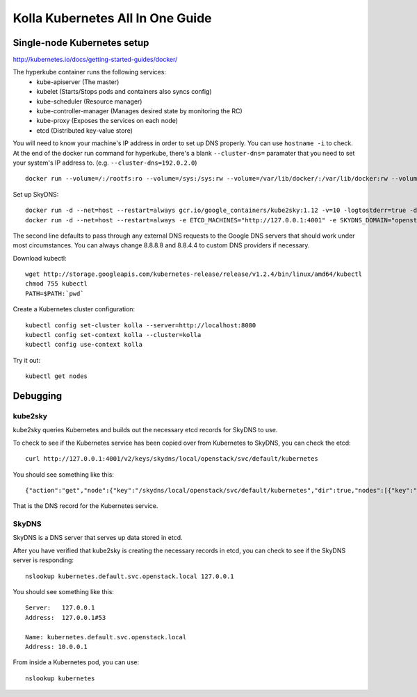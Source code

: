 .. kubernetes-all-in-one:

=================================
Kolla Kubernetes All In One Guide
=================================

Single-node Kubernetes setup
============================

http://kubernetes.io/docs/getting-started-guides/docker/

The hyperkube container runs the following services:
  - kube-apiserver (The master)
  - kubelet (Starts/Stops pods and containers also syncs config)
  - kube-scheduler (Resource manager)
  - kube-controller-manager (Manages desired state by monitoring the RC)
  - kube-proxy (Exposes the services on each node)
  - etcd (Distributed key-value store)

You will need to know your machine's IP address in order to set up DNS
properly.  You can use ``hostname -i`` to check.  At the end of the docker run
command for hyperkube, there's a blank ``--cluster-dns=`` paramater that you
need to set your system's IP address to.  (e.g. ``--cluster-dns=192.0.2.0``)

::

   docker run --volume=/:/rootfs:ro --volume=/sys:/sys:rw --volume=/var/lib/docker/:/var/lib/docker:rw --volume=/var/lib/kubelet/:/var/lib/kubelet:rw,shared --volume=/var/run:/var/run:rw --net=host --pid=host --privileged=true --name=kubelet -d gcr.io/google_containers/hyperkube-amd64:v1.2.4 /hyperkube kubelet --resolv-conf="" --containerized --hostname-override="127.0.0.1" --address="0.0.0.0" --api-servers=http://localhost:8080 --config=/etc/kubernetes/manifests --cluster-domain=openstack.local --allow-privileged=true --v=2 --cluster-dns=

Set up SkyDNS::

    docker run -d --net=host --restart=always gcr.io/google_containers/kube2sky:1.12 -v=10 -logtostderr=true -domain=openstack.local -etcd-server="http://127.0.0.1:4001"
    docker run -d --net=host --restart=always -e ETCD_MACHINES="http://127.0.0.1:4001" -e SKYDNS_DOMAIN="openstack.local" -e SKYDNS_ADDR="0.0.0.0:53" -e SKYDNS_NAMESERVERS="8.8.8.8:53,8.8.4.4:53" gcr.io/google_containers/skydns:2015-10-13-8c72f8c

The second line defaults to pass through any external DNS requests to the
Google DNS servers that should work under most circumstances.  You can always
change 8.8.8.8 and 8.8.4.4 to custom DNS providers if necessary.

Download kubectl::

   wget http://storage.googleapis.com/kubernetes-release/release/v1.2.4/bin/linux/amd64/kubectl
   chmod 755 kubectl
   PATH=$PATH:`pwd`

Create a Kubernetes cluster configuration::

  kubectl config set-cluster kolla --server=http://localhost:8080
  kubectl config set-context kolla --cluster=kolla
  kubectl config use-context kolla

Try it out::

   kubectl get nodes


Debugging
=========

kube2sky
--------

kube2sky queries Kubernetes and builds out the necessary etcd records for
SkyDNS to use.

To check to see if the Kubernetes service has been copied over from Kubernetes
to SkyDNS, you can check the etcd::

    curl http://127.0.0.1:4001/v2/keys/skydns/local/openstack/svc/default/kubernetes

You should see something like this::

    {"action":"get","node":{"key":"/skydns/local/openstack/svc/default/kubernetes","dir":true,"nodes":[{"key":"/skydns/local/openstack/svc/default/kubernetes/c88f1059","value":"{\"host\":\"10.0.0.1\",\"priority\":10,\"weight\":10,\"ttl\":30,\"targetstrip\":0}","modifiedIndex":137,"createdIndex":137}],"modifiedIndex":92,"createdIndex":92}}

That is the DNS record for the Kubernetes service.

SkyDNS
------

SkyDNS is a DNS server that serves up data stored in etcd.

After you have verified that kube2sky is creating the necessary records in
etcd, you can check to see if the SkyDNS server is responding::

    nslookup kubernetes.default.svc.openstack.local 127.0.0.1

You should see something like this::

    Server:   127.0.0.1
    Address:  127.0.0.1#53

    Name: kubernetes.default.svc.openstack.local
    Address: 10.0.0.1

From inside a Kubernetes pod, you can use::

    nslookup kubernetes
